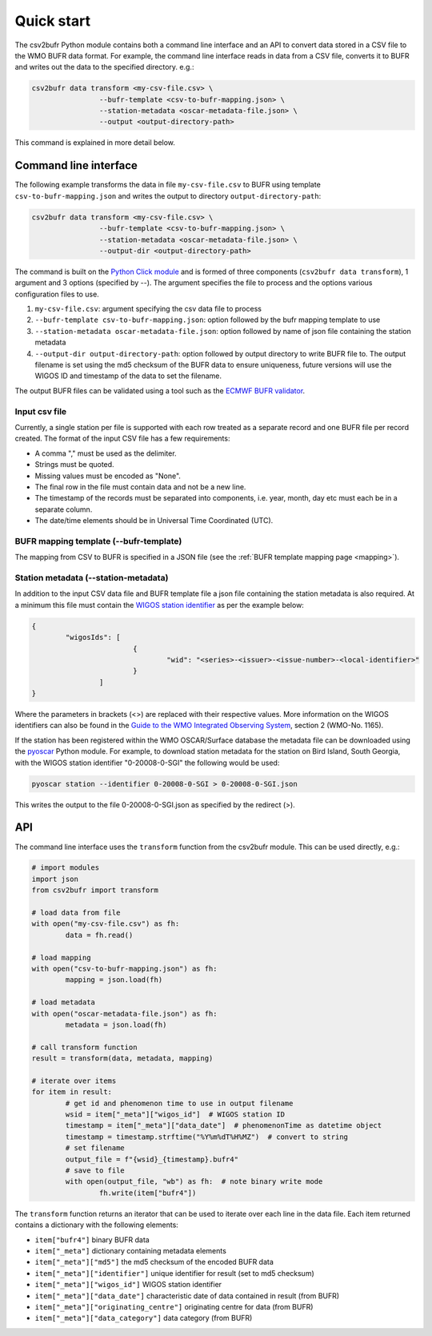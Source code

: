 .. _quickstart:

Quick start
===========

The csv2bufr Python module contains both a command line interface and an API to convert data
stored in a CSV file to the WMO BUFR data format.
For example, the command line interface reads in data from a CSV file, converts it to BUFR and writes out the data to the specified directory. e.g.:

.. code-block:: shell

	csv2bufr data transform <my-csv-file.csv> \
			--bufr-template <csv-to-bufr-mapping.json> \
			--station-metadata <oscar-metadata-file.json> \
			--output <output-directory-path>

This command is explained in more detail below.

Command line interface
**********************

The following example transforms the data in file ``my-csv-file.csv`` to BUFR using template ``csv-to-bufr-mapping.json``
and writes the output to directory ``output-directory-path``:

.. code-block:: shell

	csv2bufr data transform <my-csv-file.csv> \
			--bufr-template <csv-to-bufr-mapping.json> \
			--station-metadata <oscar-metadata-file.json> \
			--output-dir <output-directory-path>

The command is built on the `Python Click module <https://click.palletsprojects.com/en/8.0.x/>`_ and is formed of
three components (``csv2bufr data transform``), 1 argument and 3 options (specified by --).
The argument specifies the file to process and the options various configuration files to use.

#. ``my-csv-file.csv``: argument specifying the csv data file to process
#. ``--bufr-template csv-to-bufr-mapping.json``: option followed by the bufr mapping template to use
#. ``--station-metadata oscar-metadata-file.json``: option followed by name of json file containing the station metadata
#. ``--output-dir output-directory-path``: option followed by output directory to write BUFR file to. The output filename is set using the md5 checksum of the BUFR data to ensure uniqueness, future versions will use the WIGOS ID and timestamp of the data to set the filename.

The output BUFR files can be validated using a tool such as the `ECMWF BUFR validator <https://apps.ecmwf.int/codes/bufr/validator/>`_.

Input csv file
--------------

Currently, a single station per file is supported with each row treated as a separate record and one BUFR file per record created.
The format of the input CSV file has a few requirements:

- A comma "," must be used as the delimiter.
- Strings must be quoted.
- Missing values must be encoded as "None".
- The final row in the file must contain data and not be a new line.
- The timestamp of the records must be separated into components, i.e. year, month, day etc must each be in a separate column.
- The date/time elements should be in Universal Time Coordinated (UTC).


BUFR mapping template (--bufr-template)
---------------------------------------

The mapping from CSV to BUFR is specified in a JSON file (see the :ref:`BUFR template mapping page <mapping>`).

Station metadata (--station-metadata)
-------------------------------------

In addition to the input CSV data file and BUFR template file a json file containing the station metadata is also required.
At a minimum this file must contain the `WIGOS station identifier <https://community.wmo.int/wigos-station-identifier>`_ as per the example below:

.. code-block:: json

	{
		"wigosIds": [
				{
					"wid": "<series>-<issuer>-<issue-number>-<local-identifier>"
				}
			]
	}

Where the parameters in brackets (<>) are replaced with their respective values.
More information on the WIGOS identifiers can also be found in the
`Guide to the WMO Integrated Observing System <https://library.wmo.int/doc_num.php?explnum_id=10962>`_, section 2 (WMO-No. 1165).

If the station has been registered within the WMO OSCAR/Surface database the metadata
file can be downloaded using the `pyoscar <https://pypi.org/project/pyoscar/>`_ Python module.
For example, to download station metadata for the station on Bird Island, South Georgia,
with the WIGOS station identifier "0-20008-0-SGI" the following would be used:

.. code-block:: bash

	pyoscar station --identifier 0-20008-0-SGI > 0-20008-0-SGI.json

This writes the output to the file 0-20008-0-SGI.json as specified by the redirect (>).

API
***

The command line interface uses the ``transform`` function from the csv2bufr module. This can be used directly, e.g.:

.. code-block:: python

	# import modules
	import json
	from csv2bufr import transform

	# load data from file
	with open("my-csv-file.csv") as fh:
		data = fh.read()

	# load mapping
	with open("csv-to-bufr-mapping.json") as fh:
		mapping = json.load(fh)

	# load metadata
	with open("oscar-metadata-file.json") as fh:
		metadata = json.load(fh)

	# call transform function
	result = transform(data, metadata, mapping)

	# iterate over items
	for item in result:
		# get id and phenomenon time to use in output filename
		wsid = item["_meta"]["wigos_id"]  # WIGOS station ID
		timestamp = item["_meta"]["data_date"]  # phenomenonTime as datetime object
		timestamp = timestamp.strftime("%Y%m%dT%H%MZ")  # convert to string
		# set filename
		output_file = f"{wsid}_{timestamp}.bufr4"
		# save to file
		with open(output_file, "wb") as fh:  # note binary write mode
			fh.write(item["bufr4"])

The ``transform`` function returns an iterator that can be used to iterate over each line in the data file.
Each item returned contains a dictionary with the following elements:

- ``item["bufr4"]`` binary BUFR data
- ``item["_meta"]`` dictionary containing metadata elements
- ``item["_meta"]["md5"]`` the md5 checksum of the encoded BUFR data
- ``item["_meta"]["identifier"]`` unique identifier for result (set to md5 checksum)
- ``item["_meta"]["wigos_id"]`` WIGOS station identifier
- ``item["_meta"]["data_date"]`` characteristic date of data contained in result (from BUFR)
- ``item["_meta"]["originating_centre"]`` originating centre for data  (from BUFR)
- ``item["_meta"]["data_category"]`` data category (from BUFR)
